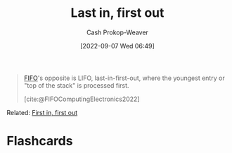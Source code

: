:PROPERTIES:
:ID:       21c0c229-16c5-4eb8-bd12-e1947c5c47f3
:ROAM_ALIASES: LIFO "First in, last out" FILO
:LAST_MODIFIED: [2023-09-05 Tue 20:13]
:END:
#+title: Last in, first out
#+hugo_custom_front_matter: :slug "21c0c229-16c5-4eb8-bd12-e1947c5c47f3"
#+author: Cash Prokop-Weaver
#+date: [2022-09-07 Wed 06:49]
#+filetags: :concept:

#+begin_quote
[[id:dfa2ce8d-63c1-44ad-a16f-52777f4abbac][FIFO]]'s opposite is LIFO, last-in-first-out, where the youngest entry or "top of the stack" is processed first.

[cite:@FIFOComputingElectronics2022]
#+end_quote

Related: [[id:dfa2ce8d-63c1-44ad-a16f-52777f4abbac][First in, first out]]
* Flashcards
:PROPERTIES:
:ANKI_DECK: Default
:END:
#+print_bibliography: